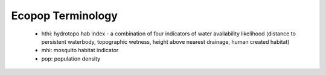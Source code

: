 .. _terminology:
.. role:: raw-html(raw)
   :format: html

====================
Ecopop Terminology
====================

 - hthi: hydrotopo hab index -  a combination of four indicators of water availability likelihood (distance to persistent waterbody, topographic wetness, height above nearest drainage, human created habitat)

 - mhi: mosquito habitat indicator
 
 - pop: population density